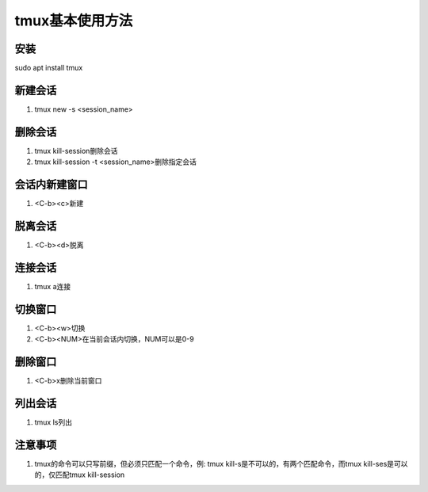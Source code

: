 tmux基本使用方法
============

安装
------------
sudo apt install tmux 

新建会话
------------
1. tmux new -s <session_name>

删除会话
------------
1. tmux kill-session删除会话
2. tmux kill-session -t <session_name>删除指定会话

会话内新建窗口
------------
1. <C-b><c>新建

脱离会话
------------
1. <C-b><d>脱离

连接会话
------------
1. tmux a连接

切换窗口
------------
1. <C-b><w>切换
2. <C-b><NUM>在当前会话内切换，NUM可以是0-9

删除窗口
------------
1. <C-b>x删除当前窗口


列出会话
------------
1. tmux ls列出

注意事项
------------
1. tmux的命令可以只写前缀，但必须只匹配一个命令，例: tmux kill-s是不可以的，有两个匹配命令，而tmux kill-ses是可以的，仅匹配tmux kill-session

